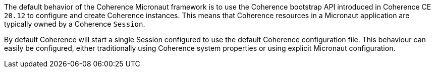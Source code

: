 The default behavior of the Coherence Micronaut framework is to use the Coherence bootstrap API introduced in Coherence CE `20.12` to configure and create Coherence instances.
This means that Coherence resources in a Micronaut application are typically owned by a Coherence `Session`.

By default Coherence will start a single Session configured to use the default Coherence configuration file.
This behaviour can easily be configured, either traditionally using Coherence system properties or using explicit Micronaut
configuration.



